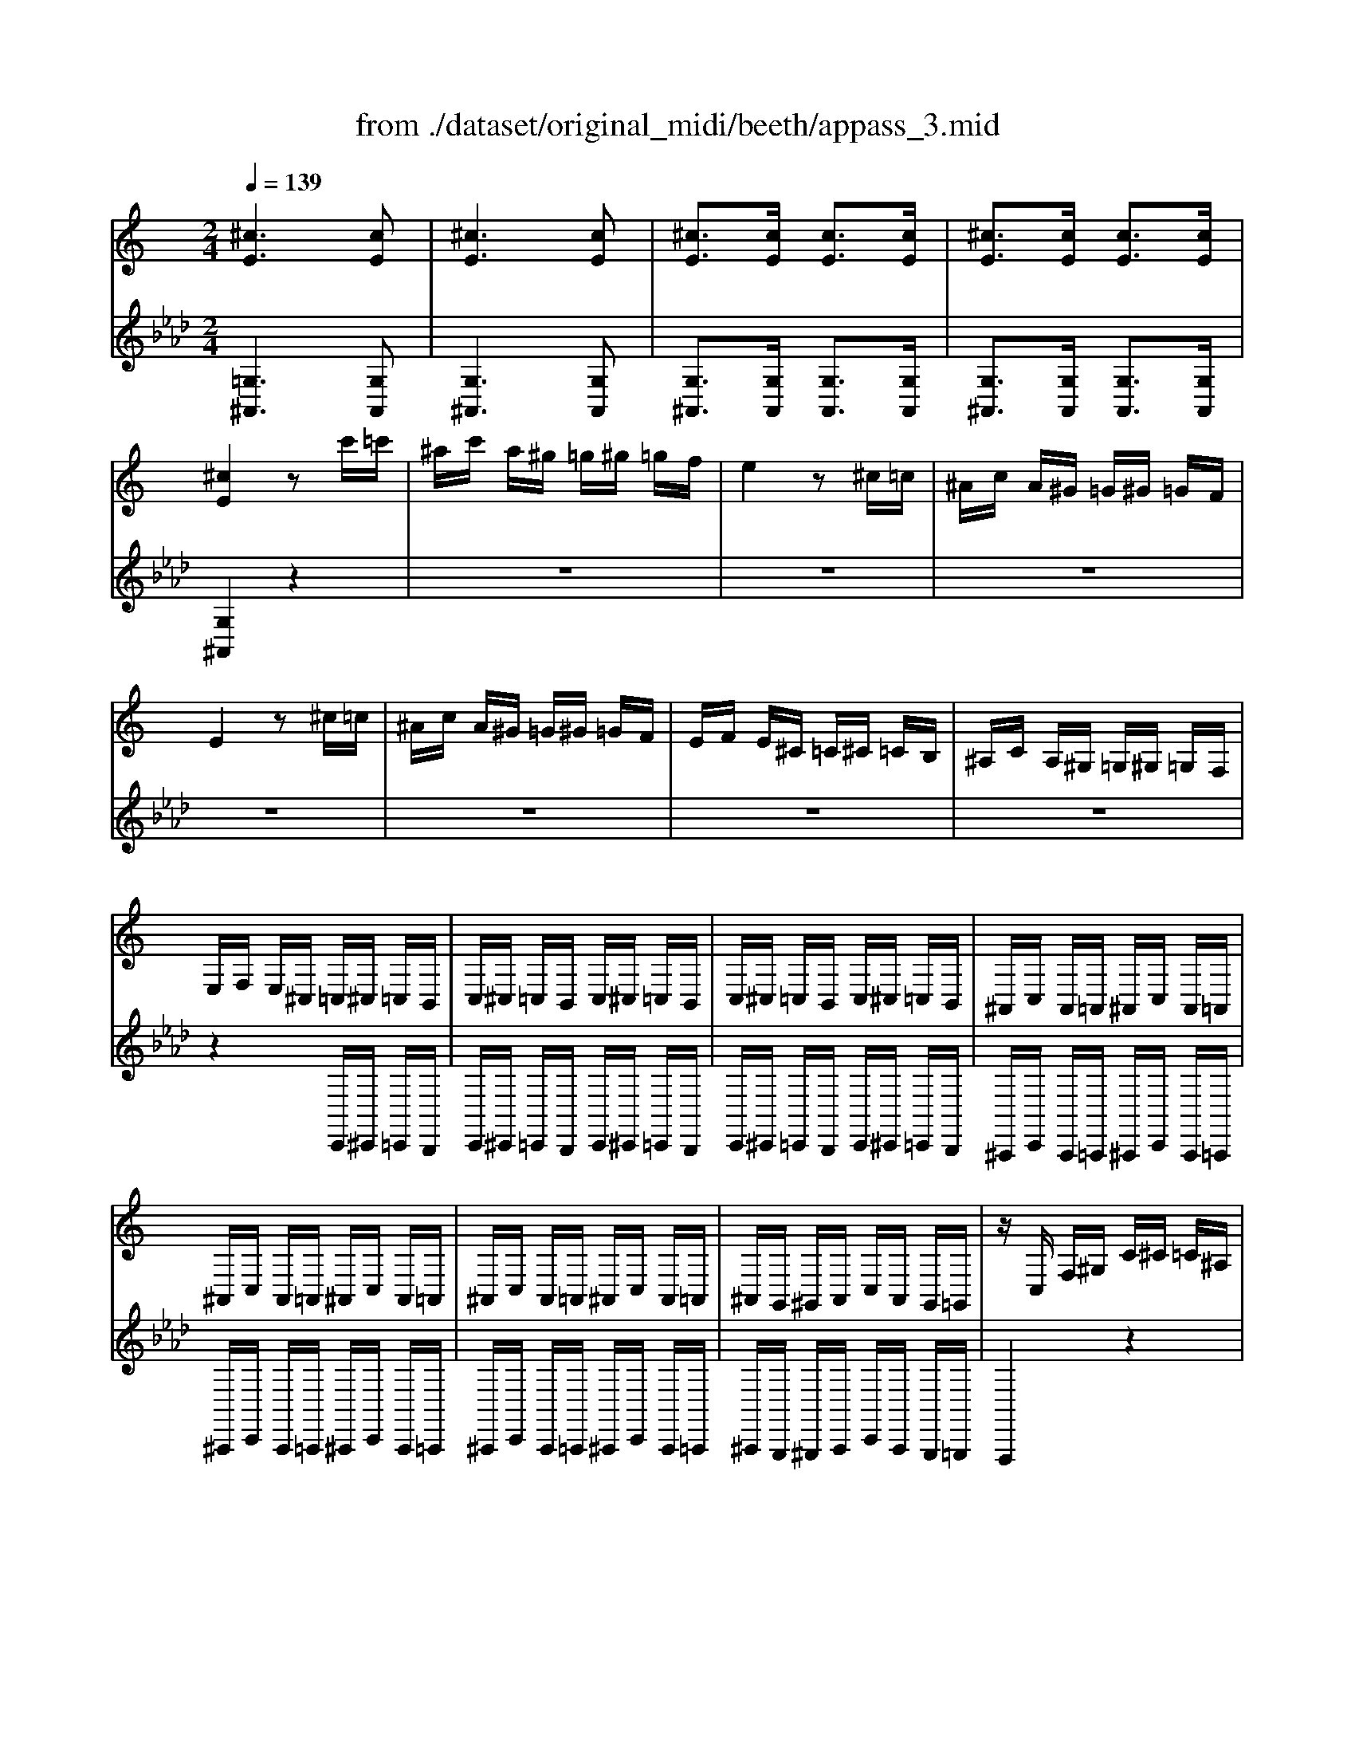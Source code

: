 X: 1
T: from ./dataset/original_midi/beeth/appass_3.mid
M: 2/4
L: 1/16
Q:1/4=139
K:Ab % 4 flats
V:1
%%clef treble
%%MIDI program 0
K:C % 0 sharps
[^cE]6 [cE]2| \
[^cE]6 [cE]2| \
[^cE]3[cE] [cE]3[cE]| \
[^cE]3[cE] [cE]3[cE]|
[^cE]4 z2 c'=c'| \
^ac' a^g =g^g =gf| \
e4 z2 ^c=c| \
^Ac A^G =G^G =GF|
E4 z2 ^c=c| \
^Ac A^G =G^G =GF| \
EF E^C =C^C =CB,| \
^A,C A,^G, =G,^G, =G,F,|
E,F, E,^C, =C,^C, =C,B,,| \
C,^C, =C,B,, C,^C, =C,B,,| \
C,^C, =C,B,, C,^C, =C,B,,| \
^A,,C, A,,=A,, ^A,,C, A,,=A,,|
^A,,C, A,,=A,, ^A,,C, A,,=A,,| \
^A,,C, A,,=A,, ^A,,C, A,,=A,,| \
^A,,G,, ^G,,A,, C,A,, G,,=G,,| \
zC, F,^G, C^C =C^A,|
^G,^A, G,=G, F,G, ^G,F,| \
zC, F,^G, C^C =C^A,| \
^G,^A, G,=G, F,G, ^G,F,| \
z^C, ^F,^A, C^D C=C|
^A,C A,^G, ^F,G, F,=F,| \
E,F, G,E, F,G, ^G,F,| \
G,^G, ^A,=G, E,F, G,E,| \
F,C, F,^G, C^C =C^A,|
^G,^A, G,=G, F,G, ^G,F,| \
zC, F,^G, C^C =C^A,| \
^G,^A, G,=G, F,G, ^G,F,| \
z^C, ^F,^A, C^D C=C|
^A,C A,^G, ^F,G, F,=F,| \
E,F, G,E, F,G, ^G,F,| \
G,^G, ^A,=G, E,F, G,E,| \
F,C F^G cC FG|
zC F^G cC FG| \
zB, D^G B-[B-B,] [B-D][BG]| \
B-[B-B,] [B-E][BG] c-[c-C] [c-E][cG]| \
zC EG cC EG|
zC EG cC EG| \
zC EG c-[c-C] [c-E][cG]| \
c-[c-C] [c-E][cG] c-[c-C] [c-F][c^G]| \
zF Ac fF Ac|
zF Ac fF Ac| \
zF Ac f-[f-F] [f-A][fc]| \
[AF]f [^AF]f [cF]f [^cF]f| \
zC F^G c-[c-C] [c-F][cG]|
c-[c-C] [c-G][c^A] c-[c-C] [c-E][cG]| \
[c^GFC]4 z3[gf]| \
[^gf]4 z3[gf]| \
[^gf]8|
[ge]2 z6| \
z6 z[^ag]| \
[^ag]4 z3[ag]| \
[^ag]8|
[^gf]2 z6| \
z6 z[^d'c']| \
[^d'c']4 z3[d'c']| \
[^d'-c'-]8|
[^d'c']2 [^c'^a]2 [=c'^g]2 [a=g]2| \
[^gf]4 z3[f'gf]| \
[g'^ag]4 z3[e'ge]| \
[f'^gf]c fg c'^c' =c'^a|
^g^a g=g fg ^gf| \
zc f^g c'^c' =c'^a| \
^g^a g=g fg ^gf| \
zf bd' f'g' f'^d'|
d'^d' =d'c' bc' d'b| \
zf bd' f'g' f'^d'| \
d'^d' =d'c' bc' d'b| \
zg c'^d' g'^g' =g'f'|
^d'f' d'=d' c'd' ^d'c'| \
zg c'^d' g'^g' =g'f'| \
^d'f' d'=d' c'd' ^d'c'| \
z^c' ^d'c' d'c' =c'^c'|
zb c'b zc' d'c'| \
z^c' ^d'c' d'c' =c'^c'| \
zb c'b zc' d'c'| \
z^c' ^d'c' d'c' =c'=d'|
zb c'b z^g ^ag| \
zg ^g=g z^f gf| \
zf gf z^d fd| \
z^d fd z=d ^d=d|
zc dc zB cB| \
z^G gG gG gG| \
z^G g=g f^d =dc| \
z^g g'g g'g g'g|
z^g g'=g' f'^d' =d'c'| \
z^G gG gG gG| \
z^g Gg zg' gg'| \
zg' gg' z^f' ff'|
zf' ff' z^d' [gd]d'| \
z^d' [ad]d' z=d' [ad]d'| \
zc' [^dc]c' zb [=dB]b| \
[c'g^dc]G cd g^g =gf|
^df d=d c^A ^G=G| \
F^D =DC B,2 [GDB,G,]3/2z/2| \
[GFB,G,]3/2z/2 [GFB,G,]3/2z/2 [GFB,G,]3/2z/2 [GFB,G,]3/2z/2| \
[G^DCG,]g c'd' g'^g' =g'f'|
^d'f' d'=d' c'^a ^g=g| \
f^d =dc B2 [gdBG]3/2z/2| \
[gfBG]3/2z/2 [gfBG]3/2z/2 [gfBG]3/2z/2 [gfBG]3/2z/2| \
[g^dcG]2 z4 [g'd'c'g]3/2z/2|
[g'f'bg]3/2z/2 [g'f'bg]3/2z/2 [g'f'bg]3/2z/2 [g'f'bg]3/2z/2| \
[g'^d'c'g]3/2z4z/2 [gdcG]3/2z/2| \
[gfBG]3/2z/2 [gfBG]3/2z/2 [gfBG]3/2z/2 [gfBG]3/2z/2| \
[g^dcG]3/2z4z/2 [c'gdc]3/2z/2|
[c'gec]3/2z/2 [c'gec]3/2z/2 [c'gec]3/2z/2 [c'gec]3/2z/2| \
[c'^gfc]3/2z4z/2 [cGFC]2| \
[c^AEC]2 [cAEC]2 [cAEC]2 [cAEC]2| \
[cA^DC]A, CD ^FA cd|
^fa c'^d' f'd' c'a| \
^f^d cA FD Cz| \
z8| \
z8|
z8| \
zA, C^D ^F^G F=F| \
^DF D^C =C^C D=C| \
zA, C^D ^F^G F=F|
^DF D^C =C^C D=C| \
zA, C^D ^F^G F=F| \
^D2 DF ^F^G F=F| \
^D2 DF ^F^G F=F|
^D2 [^fF]2 [=fF]2 [aA]2| \
[^aA]F A^c f^f =f^d| \
^c^d c=c ^Ac ^cA| \
zF ^A^c f^f =f^d|
^c^d c=c ^Ac ^cA| \
z^F B^d f^g f=f| \
^df d^c Bc dB| \
^Ac A=A ^Ac ^cA|
A^A =AG A^A c=A| \
^A2 A^c f^f =f^d| \
^c^d c=c [^a-A][ac] ^cA| \
a2 ^A^c [a-f][a^f] =f^d|
^c^d c=c [^a-A][ac] ^cA| \
[bB]^f b^d' f'^g' f'=f'| \
^d'f' d'^c' bc' b^a| \
ac' ^d'^c' =c'^c' =c'^a|
a^a =a^f =f^d ^c=c| \
^Az f4 fz| \
fz ^f4 fz| \
^fz =f4 fz|
fz cz ^cz ^dz| \
^cz [f'f]4 [f'f]z| \
[f'f]z [^f'f]4 [f'f]z| \
[^f'f]z [=f'f]4 [f'f]z|
[f'f]z [c'c]z [^c'c]z [^d'd]z| \
[^c'c]z =c4 cz| \
cz B4 Bz| \
Bz c4 cz|
cz Gz ^Gz ^Az| \
^Gz [c'c]4 [c'c]z| \
[c'c]z [bB]4 [bB]z| \
[bB]z [c'c]4 [c'c]z|
[c'c]z [gG]z [^gG]z [^aA]z| \
[^gG]C FG c^c =c^A| \
^G^A G=G FG ^GF| \
^F^C F^A c^d c=c|
^Ac A^G ^FG AF| \
A^D Ac df d^c| \
c^c =c^A =A^A c=A| \
^AF A^c f^f =f^d|
^c=c ^A^G ^F=F ^D^C| \
C^A, ^G,^F, =F,^D, ^C,=C,| \
^A,,C, ^C,A,, A,,2 [^G,F,D,B,,]2| \
[G,E,C,][CC,] z[CC,] z[CC,] z[CC,]|
z[CC,] z[CC,] z[CC,] z[CC,]| \
z[cC] z[cC] z[cC] z[cC]| \
z[cC] z[cC] z[cC] z[cC]| \
z[c'c] z[c'c] z[c'c] z[c'c]|
z[c'c] z[c'c] z[c'c] z[c'c]| \
z[c''c'] z[c''c'] z[c''c'] z[c''c']| \
z[c''c'] z[c''c'] z[c''c'] z[c''c']| \
z8|
z^C ^F^A cz3| \
z^c ^f^a c'2 z2| \
z8| \
z4 Ez3|
zE G^A ez3| \
ze g^a e'2 z2| \
z8| \
z6 ^CE|
G2 z6| \
z4 ^A,^C EG| \
^A2 z6| \
z4 ^CE G^A|
^c2 z6| \
z4 EG ^A^c| \
e2 z6| \
z8|
^C2 E2 G2 ^A2| \
^c2 e2 g2 ^a2| \
^c'2 e'2 g'2 ^a'2| \
g'2 e'2 ^c'2 ^a2|
g2 e2 ^c2 ^A2| \
G2 E2 ^C2 z2| \
z8| \
z8|
z8| \
z8| \
z8| \
z8|
z8| \
z8| \
z8| \
[EC^A,G,]6 z2|
[ec^AG]6 z2| \
[e'c'^ag]6 z2| \
z8| \
zC, F,^G, C^C =C^A,|
^G,^A, G,=G, F,G, ^G,F,| \
zC, F,^G, C^C =C^A,| \
^G,^A, G,=G, F,G, ^G,F,| \
z^C, ^F,^A, C^D C=C|
^A,C A,^G, ^F,G, F,=F,| \
E,F, G,E, F,G, ^G,F,| \
G,^G, ^A,=G, E,F, G,E,| \
F,4 z2 Ez|
Fz Gz ^Gz Fz| \
z6 [eE]z| \
[fF]z [gG]z [^gG]z [fF]z| \
z6 [fF]2|
[^fF]2 [^aA]2 [^c'c]z [c'c]z| \
[^c'c]4 [=c'-c-]4| \
[c'c]4 [eE]4| \
[fF]C F^G cC FG|
zC F^G cC FG| \
zB, D^G B-[B-B,] [B-D][BG]| \
B-[B-B,] [B-E][BG] c-[c-C] [c-E][cG]| \
zC EG cC EG|
zC EG cC EG| \
zC EG c-[c-C] [c-E][cG]| \
c-[c-C] [c-E][cG] c-[c-C] [c-F][c^G]| \
zF Ac fF Ac|
zF Ac fF Ac| \
zF Ac f-[f-F] [f-A][fc]| \
[AF]f [^AF]f [cF]f [^cF]f| \
zC F^G c-[c-C] [c-F][cG]|
c-[c-C] [c-G][c^A] c-[c-C] [c-E][cG]| \
[c^GFC]4 z3[gf]| \
[^gf]4 z3[gf]| \
[^gf]8|
[ge]2 z6| \
z6 z[^ag]| \
[^ag]4 z3[ag]| \
[^ag]8|
[^gf]2 z6| \
z6 z[^d'c']| \
[^d'c']4 z3[d'c']| \
[^d'-c'-]8|
[^d'c']2 [^c'^a]2 [=c'^g]2 [a=g]2| \
[^gf]4 z3[f'gf]| \
[g'^ag]4 z3[e'ge]| \
[f'^gf]c fg c'^c' =c'^a|
^g^a g=g fg ^gf| \
zc f^g c'^c' =c'^a| \
^g^a g=g fg ^gf| \
z^f c'^d' f'^g' f'=f'|
^d'f' d'^c' =c'^c' d'=c'| \
z^f c'^d' f'^g' f'=f'| \
^d'f' d'^c' =c'^a ^g^f| \
f^g ^c'f' g'^a' g'^f'|
f'^f' =f'^d' ^c'd' f'c'| \
z^g ^c'f' g'^a' g'^f'| \
f'^f' ^g'f' =f'^f' g'=f'| \
z^f' ^g'f' g'f' =f'^f'|
ze' f'e' zf' g'f'| \
z^f' ^g'f' g'f' =f'^f'| \
ze' f'e' zf' g'f'| \
z^f' ^g'f' g'f' =f'=g'|
ze' f'e' z^c' ^d'c'| \
zc' ^c'=c' zb c'b| \
z^a c'a z^g ag| \
z^g ^ag z=g ^g=g|
zf gf ze fe| \
z^C cC cC cC| \
z^C c=c ^A^G =GF| \
z^c c'c c'c c'c|
z^c c'=c' ^a^g =gf| \
z^C cC cC cC| \
z^c Cc zc' cc'| \
zc' cc' zb Bb|
z^a Aa z^g [cG]g| \
z^g [dG]g z=g [dG]g| \
zf [^GF]f ze [=GE]e| \
[f^GF]C FG c^c =c^A|
^G^A G=G F^D ^C=C| \
^A,^G, ^F,=F, E,2 [C^F,E,C,]3/2z/2| \
[C^A,E,C,]3/2z/2 [CA,E,C,]3/2z/2 [CA,E,C,]3/2z/2 [CA,E,C,]3/2z/2| \
[C^G,F,C,]c fg c'^c' =c'^a|
^g^a g=g f^d ^c=c| \
^A^G =GF E2 [cGEC]3/2z/2| \
[c^AEC]3/2z/2 [cAEC]3/2z/2 [cAEC]3/2z/2 [cAEC]3/2z/2| \
[c^GFC]2 z4 [c'gfc]3/2z/2|
[c'^aec]3/2z/2 [c'aec]3/2z/2 [c'aec]3/2z/2 [c'aec]3/2z/2| \
[c'^gfc]3/2z4z/2 [cGFC]3/2z/2| \
[c^AEC]3/2z/2 [cAEC]3/2z/2 [cAEC]3/2z/2 [cAEC]3/2z/2| \
[c^GFC]3/2z/2 [c'gfc]3/2z/2 [c'gfc]3/2z/2 [c'gfc]3/2z/2|
[c'^aec]3/2z/2 [c'aec]3/2z/2 [c'aec]3/2z/2 [c'aec]3/2z/2| \
[c'a^dc]A, CD ^FA cd| \
^fa c'^d' f'd' c'a| \
^f^d cA FD Cz|
z8| \
z8| \
z8| \
zA, C^D ^F^G F=F|
^DF D^C =C^C D=C| \
zA, C^D ^F^G F=F| \
^DF D^C =C^C D=C| \
zA, C^D ^F^G F=F|
^D2 DF ^F^G F=F| \
^D2 DF ^F^G F=F| \
^D2 [^fF]2 [=fF]2 [aA]2| \
[^aA]F A^c f^f =f^d|
^c^d c=c ^Ac ^cA| \
zF ^A^c f^f =f^d| \
^c^d c=c ^Ac ^cA| \
z^F B^d f^g f=f|
^df d^c Bc dB| \
^Ac A=A ^Ac ^cA| \
A^A =AG A^A c=A| \
^A2 A^c f^f =f^d|
^c^d c=c [^a-A][ac] ^cA| \
a2 ^A^c [a-f][a^f] =f^d| \
^c^d c=c [^a-A][ac] ^cA| \
[bB]^f b^d' f'^g' f'=f'|
^d'f' d'^c' bc' b^a| \
ac' ^d'^c' =c'^c' =c'^a| \
a^a =a^f =f^d ^c=c| \
^Az f4 fz|
fz ^f4 fz| \
^fz =f4 fz| \
fz cz ^cz ^dz| \
^cz [f'f]4 [f'f]z|
[f'f]z [^f'f]4 [f'f]z| \
[^f'f]z [=f'f]4 [f'f]z| \
[f'f]z [c'c]z [^c'c]z [^d'd]z| \
[^c'c]z =c4 cz|
cz B4 Bz| \
Bz c4 cz| \
cz Gz ^Gz ^Az| \
^Gz [c'c]4 [c'c]z|
[c'c]z [bB]4 [bB]z| \
[bB]z [c'c]4 [c'c]z| \
[c'c]z [gG]z [^gG]z [^aA]z| \
[^gG]C FG c^c =c^A|
^G^A G=G FG ^GF| \
^F^C F^A c^d c=c| \
^Ac A^G ^FG AF| \
A^D Ac df d^c|
c^c =c^A =A^A c=A| \
^AF A^c f^f =f^d| \
^c=c ^A^G ^F=F ^D^C| \
C^A, ^G,^F, =F,^D, ^C,=C,|
^A,,C, ^C,A,, A,,2 [^G,F,D,B,,]2| \
[G,E,C,][CC,] z[CC,] z[CC,] z[CC,]| \
z[CC,] z[CC,] z[CC,] z[CC,]| \
z[cC] z[cC] z[cC] z[cC]|
z[cC] z[cC] z[cC] z[cC]| \
z[c'c] z[c'c] z[c'c] z[c'c]| \
z[c'c] z[c'c] z[c'c] z[c'c]| \
z[c''c'] z[c''c'] z[c''c'] z[c''c']|
z[c''c'] z[c''c'] z[c''c'] z[c''c']| \
z8| \
z^C ^F^A cz3| \
z^c ^f^a c'2 z2|
z8| \
z4 Ez3| \
zE G^A ez3| \
ze g^a e'2 z2|
z8| \
z6 ^CE| \
G2 z6| \
z4 ^A,^C EG|
^A2 z6| \
z4 ^CE G^A| \
^c2 z6| \
z4 EG ^A^c|
e2 z6| \
z8| \
^C2 E2 G2 ^A2| \
^c2 e2 g2 ^a2|
^c'2 e'2 g'2 ^a'2| \
g'2 e'2 ^c'2 ^a2| \
g2 e2 ^c2 ^A2| \
G2 E2 ^C2 z2|
z8| \
z8| \
z8| \
z8|
z8| \
z8| \
z8| \
z8|
z8| \
[EC^A,G,]6 z2| \
[ec^AG]6 z2| \
[e'c'^ag]6 z2|
z8| \
zC, F,^G, C^C =C^A,| \
^G,^A, G,=G, F,G, ^G,F,| \
zC, F,^G, C^C =C^A,|
^G,^A, G,=G, F,G, ^G,F,| \
z^C, ^F,^A, C^D C=C| \
^A,C A,^G, ^F,G, F,=F,| \
E,F, G,E, F,G, ^G,F,|
G,^G, ^A,=G, E,F, G,E,| \
F,4 z2 Ez| \
Fz Gz ^Gz Fz| \
z6 [eE]z|
[fF]z [gG]z [^gG]z [fF]z| \
z6 [fF]2| \
[^fF]2 [^aA]2 [^c'c]z [c'c]z| \
[^c'c]4 [=c'-c-]4|
[c'c]4 [eE]4| \
[fF]C F^G cC FG| \
zC F^G cC FG| \
zB, D^G B-[B-B,] [B-D][BG]|
B-[B-B,] [B-E][BG] c-[c-C] [c-E][cG]| \
zC EG cC EG| \
zC EG cC EG| \
zC EG c-[c-C] [c-E][cG]|
c-[c-C] [c-E][cG] c-[c-C] [c-F][c^G]| \
zF Ac fF Ac| \
zF Ac fF Ac| \
zF Ac f-[f-F] [f-A][fc]|
[AF]f [^AF]f [cF]f [^cF]f| \
zC F^G c-[c-C] [c-F][cG]| \
c-[c-C] [c-G][c^A] c-[c-C] [c-E][cG]| \
[c^GFC]4 z3[gf]|
[^gf]4 z3[gf]| \
[^gf]8| \
[ge]2 z6| \
z6 z[^ag]|
[^ag]4 z3[ag]| \
[^ag]8| \
[^gf]2 z6| \
z6 z[^d'c']|
[^d'c']4 z3[d'c']| \
[^d'-c'-]8| \
[^d'c']2 [^c'^a]2 [=c'^g]2 [a=g]2| \
[^gf]4 z3[f'gf]|
[g'^ag]4 z3[e'ge]| \
[f'^gf]c fg c'^c' =c'^a| \
^g^a g=g fg ^gf| \
zc f^g c'^c' =c'^a|
^g^a g=g fg ^gf| \
z^f c'^d' f'^g' f'=f'| \
^d'f' d'^c' =c'^c' d'=c'| \
z^f c'^d' f'^g' f'=f'|
^d'f' d'^c' =c'^a ^g^f| \
f^g ^c'f' g'^a' g'^f'| \
f'^f' =f'^d' ^c'd' f'c'| \
z^g ^c'f' g'^a' g'^f'|
f'^f' ^g'f' =f'^f' g'=f'| \
z^f' ^g'f' g'f' =f'^f'| \
ze' f'e' zf' g'f'| \
z^f' ^g'f' g'f' =f'^f'|
ze' f'e' zf' g'f'| \
z^f' ^g'f' g'f' =f'=g'| \
ze' f'e' z^c' ^d'c'| \
zc' ^c'=c' zb c'b|
z^a c'a z^g ag| \
z^g ^ag z=g ^g=g| \
zf gf ze fe| \
z^C cC cC cC|
z^C c=c ^A^G =GF| \
z^c c'c c'c c'c| \
z^c c'=c' ^a^g =gf| \
z^C cC cC cC|
z^c Cc zc' cc'| \
zc' cc' zb Bb| \
z^a Aa z^g [cG]g| \
z^g [dG]g z=g [dG]g|
zf [^GF]f ze [=GE]e| \
[f^GF]C FG c^c =c^A| \
^G^A G=G F^D ^C=C| \
^A,^G, ^F,=F, E,2 [C^F,E,C,]3/2z/2|
[C^A,E,C,]3/2z/2 [CA,E,C,]3/2z/2 [CA,E,C,]3/2z/2 [CA,E,C,]3/2z/2| \
[C^G,F,C,]c fg c'^c' =c'^a| \
^g^a g=g f^d ^c=c| \
^A^G =GF E2 [cGEC]3/2z/2|
[c^AEC]3/2z/2 [cAEC]3/2z/2 [cAEC]3/2z/2 [cAEC]3/2z/2| \
[c^GFC]2 z4 [c'gfc]3/2z/2| \
[c'^aec]3/2z/2 [c'aec]3/2z/2 [c'aec]3/2z/2 [c'aec]3/2z/2| \
[c'^gfc]3/2z4z/2 [cGFC]3/2z/2|
[c^AEC]3/2z/2 [cAEC]3/2z/2 [cAEC]3/2z/2 [cAEC]3/2z/2| \
[c^GFC]=G ^G^A cd ef| \
gf e^c =c^A ^G=G| \
FG ^G^A cd ef|
gf e^c =c^A ^G=G| \
FG ^G^A cd ef| \
g^f gf gf gf| \
g^f gf gf gf|
gf e^c =c^A ^G=G| \
[FC^G,]8| \
[^GCG,]8| \
[G^A,G,]z [EA,G,]z [CA,G,]z [EA,G,]z|
[FC^G,]z [CG,]z [FCG,]z [GCG,]z| \
[G^A,G,]z [EA,G,]z [CA,G,]z [EA,G,]z| \
[FC^G,]z [CG,]z [FCG,]z [GCG,]z| \
[GCG,]z [^DCG,]z [=DB,G,]z [GB,G,]z|
C4 z2  (3CDE| \
[FC^G,]8| \
[^GCG,]8| \
[G^A,G,]z [EA,G,]z [CA,G,]z [EA,G,]z|
[FC^G,]z [CG,]z [FCG,]z [GCG,]z| \
[G^A,G,]z [EA,G,]z [CA,G,]z [EA,G,]z| \
[FC^G,]z [CG,]z [FCG,]z [GCG,]z| \
[GCG,]z [^DCG,]z [=DB,G,]z [GB,G,]z|
C4 z2  (3^DFG| \
[^G^DC]8| \
[c^DC]8| \
[^A^CA,]z [GCA,]z [^DCA,]z [GCA,]z|
[^G^DC]z [DC]z [GDC]z [cDC]z| \
[^A^CA,]z [GCA,]z [^DCA,]z [GCA,]z| \
[^G^DC]z [DC]z [GDC]z [cDC]z| \
[A^DC]z [FDC]z [ADC]z [cDC]z|
[^AF^C]z [FC]z [AFC]z [cFC]z| \
[cFC]z [^GFC]z [=GEC]z [cEC]z| \
F4 z2  (3^DFG| \
[^G^DC]8|
[c^DC]8| \
[^A^CA,]z [GCA,]z [^DCA,]z [GCA,]z| \
[^G^DC]z [DC]z [GDC]z [cDC]z| \
[^A^CA,]z [GCA,]z [^DCA,]z [GCA,]z|
[^G^DC]z [DC]z [GDC]z [cDC]z| \
[A^DC]z [FDC]z [ADC]z [cDC]z| \
[^AF^C]z [FC]z [AFC]z [cFC]z| \
[cFC]z [^GFC]z [=GEC]z [cEC]z|
FC F^G c^c =c^A| \
^G^A G=G FG ^GF| \
^GC FG c^c =c^A| \
^G^A G=G FG ^GF|
^F^C F^A c^d c=c| \
^Ac A^G ^FG F=F| \
EF G^G ^AG =GF| \
EF G^G ^Ac de|
fc f^g c'^c' =c'^a| \
^g^a g=g fg ^gf| \
^gc fg c'^c' =c'^a| \
^g^a g=g fg ^gf|
^f^c f^a c'^d' c'=c'| \
^ac' a^g ^fg f=f| \
ef g^g ^ag =gf| \
ef g^g ^ac' d'e'|
f'^g c'f' g'4-| \
^g'c' f'g' c''g' =g'e'| \
f'^g c'f' g'4-| \
^g'c' f'g' c''g' =g'e'|
f'^g c'f' g'4-| \
^g'c' f'g' c''g' =g'e'| \
f'^g c'f' g'4-| \
^g'c' f'g' c''g' =g'e'|
f'c' f'^g' c''g' =g'e'| \
f'c' f'^g' c''g' =g'e'| \
f'c' f'^g' c''g' =g'e'| \
c''^g' =g'e' c''^g' =g'e'|
c''^g' f'c' g'f' c'g| \
f'c' ^gf c'g fc| \
^gf cG fc GF| \
c^G FC GF CG,|
FC ^G,F, CG, F,C,| \
^G,F, C,G,, F,C, G,,C,| \
[F,C,^G,,F,,]2 z6| \
[fc^GF]2 z6|
[FC^G,F,]2 
V:2
%%clef treble
%%MIDI program 0
[=G,^A,,]6 [G,A,,]2| \
[G,^A,,]6 [G,A,,]2| \
[G,^A,,]3[G,A,,] [G,A,,]3[G,A,,]| \
[G,^A,,]3[G,A,,] [G,A,,]3[G,A,,]|
[G,^A,,]4 z4| \
z8| \
z8| \
z8|
z8| \
z8| \
z8| \
z8|
z4 C,,^C,, =C,,B,,,| \
C,,^C,, =C,,B,,, C,,^C,, =C,,B,,,| \
C,,^C,, =C,,B,,, C,,^C,, =C,,B,,,| \
^A,,,C,, A,,,=A,,, ^A,,,C,, A,,,=A,,,|
^A,,,C,, A,,,=A,,, ^A,,,C,, A,,,=A,,,| \
^A,,,C,, A,,,=A,,, ^A,,,C,, A,,,=A,,,| \
^A,,,G,,, ^G,,,A,,, C,,A,,, G,,,=G,,,| \
F,,,4 z4|
z6 zF,,| \
F,,,4 z4| \
z6 zF,,| \
^A,,,4 z4|
z6 z^C,,| \
C,,2 z2 ^C,,2 z2| \
^A,,,2 z2 C,,2 z2| \
[F,,F,,,]4 z3[c^G]|
[c^G]4 [GF]2 z2| \
[F,,F,,,]4 z3[c^G]| \
[c^G]4 [GF]2 z2| \
[^A,,A,,,]4 z3[^cA]|
[^c^A]8| \
[c^A]2 [C,C,,]2 z2 [^C,C,,]2| \
z2 [^A,,A,,,]2 z2 [C,C,,]2| \
[F,,F,,,]4 z3[^G,F,]|
[^G,F,]4 z3[G,F,]| \
[^G,F,C,]8| \
[G,E,C,]2 z6| \
[C,C,,]4 z3[^A,G,]|
[^A,G,]4 z3[A,G,]| \
[^A,G,F,]8| \
[^G,F,]2 z6| \
[F,F,,]4 z3[^DC]|
[^DC]4 z3[DC]| \
[^D-C-^A,-]8| \
[^DC^A,]2 [^CA,]2 [=C^G,]2 [A,=G,]2| \
[^G,F,C,]4 z3[G,F,]|
[^A,G,C,]4 z3[G,E,]| \
F,C ^G,F, C,G, F,C,| \
^G,,F, C,G,, F,,C, G,,F,,| \
C,,F,, ^G,,C, B,,C, B,,C,|
B,,C, G,,C, E,,C, G,,C,| \
C,,E,, G,,C, E,,G,, C,E,| \
G,,C, E,G, C,E, G,C| \
F,^G, CF EF EF|
EF CF ^G,F CF| \
F,A, CF A,C FA| \
CF Ac FA cf| \
Af ef Af Af|
Af ^Af cf ^cf| \
CF ^Gc Bc Bc| \
CE Gc CG ^Ac| \
F,[^GF] [cC][GF] [cC][GF] [cC][GF]|
[cC][^GF] [cC][GF] [cC][GF] [cC][GF]| \
F,[^GF] [cC][GF] [cC][GF] [cC][GF]| \
[cC][^GF] [cC][GF] [cC][GF] [cC][GF]| \
G,,[G,F,] [B,D,][G,F,] [B,D,][G,F,] [B,D,][G,F,]|
[B,D,][^G,F,] [B,D,][G,F,] [B,D,][=G,F,] [B,D,][G,F,]| \
G,,[G,F,] [B,D,][G,F,] [B,D,][G,F,] [B,D,][G,F,]| \
[B,D,][^G,F,] [B,D,][G,F,] [B,D,][=G,F,] [B,D,][G,F,]| \
C,[^DC] [GG,][DC] [GG,][DC] [GG,][DC]|
[GG,][^DC] [GG,][DC] [GG,][DC] [GG,][DC]| \
C,2 G^D cG cG| \
^dc dc gd gd| \
[^gf]6 [=g^d]2|
[fd]4 [g^d]4| \
[^gf]6 [=g^d]2| \
[fd]4 [g^d]4| \
[^gf]6 [=g^d]2|
[fd]4 [^dc]4| \
[dB]4 [cA]4| \
[c^G]4 [c=G]4| \
^F4- [^GF]4|
[G-^DG,-]4 [G=DG,]4| \
[^C^G,F,]6 [=C=G,^D,]2| \
[B,F,D,]4 [CG,^D,]4| \
[^C^G,F,]6 [=C=G,^D,]2|
[B,F,D,]4 [CG,^D,]4| \
[^C^G,F,]6 [=C=G,^D,]2| \
[B,F,D,]4 [^G,^D,C,]4| \
[G,D,B,,]4 [^F,^D,C,A,,]4|
[F,D,B,,]4 [^D,C,]4| \
[^D,A,,-^F,,-]4 [=D,A,,F,,]4| \
[C,G,,-]4 [B,,G,,]4| \
[C,G,,^D,,C,,]2 z3G, CD|
G^G =GF ^D=D C^A,| \
^G,=G, F,^D, =D,^D, F,D,| \
D,C, B,,^G,, =G,,F,, ^D,,=D,,| \
[C,G,,^D,,C,,]2 z3G cd|
g^g =gf ^d=d c^A| \
^G=G F^D =D^D FD| \
DC B,^G, =G,F, ^D,=D,| \
C,D, ^D,F, G,A, B,C|
DC B,^G, =G,F, ^D,=D,| \
C,D, ^D,F, G,A, B,C| \
DC B,^G, =G,F, ^D,=D,| \
C,D, ^D,F, G,A, B,C|
^A,^G, =G,F, E,D, C,A,,| \
^G,,^A,, C,D, E,F, =G,^G,| \
G,F, E,D, C,^A,, ^G,,=G,,| \
[^F,,F,,,]z6z|
z8| \
z6 zA,| \
^F,^D, C,A,, F,,D,, C,,A,,,| \
^F,,,A,,, C,,^D,, F,,,A,,, C,,D,,|
^F,,,A,,, C,,^D,, F,,,A,,, C,,D,,| \
F,,,4 z4| \
z6 zF,,| \
F,,,4 z4|
z6 zF,,| \
F,,,4 z2 A,^A,| \
C^C =C^A, =A,2 A,^A,| \
C^C =C^A, =A,2 A,^A,|
C^C =C^A, =A,^F, =F,^D,| \
^C,-[F,C,-] [^A,C,-][F,C,-] [A,C,-][F,C,-] [A,C,-][F,C,-]| \
[^A,^C,-][F,C,-] [A,C,-][F,C,-] [A,C,-][F,C,-] [A,C,-][F,C,]| \
^C,-[F,C,-] [^A,C,-][F,C,-] [A,C,-][F,C,-] [A,C,-][F,C,-]|
[^A,^C,-][F,C,-] [A,C,-][F,C,-] [A,C,-][F,C,-] [A,C,-][F,C,]| \
^D,-[^F,D,-] [B,D,-][F,D,-] [B,D,-][F,D,-] [B,D,-][F,D,-]| \
[B,^D,-][^F,D,-] [B,D,-][F,D,-] [B,D,-][F,D,-] [B,D,-][F,D,]| \
F,-[^A,F,-] [^CF,-][A,F,-] [CF,-][A,F,-] [CF,-][A,F,]|
^D,-[F,D,-] [CD,-][F,D,-] [CD,-][F,D,-] [CD,-][F,D,]| \
^C,F z2 ^A,-[CA,-] [FA,-][CA,]| \
A,-[^CA,-] [FA,-][CA,] ^A,-[CA,-] [FA,-][CA,]| \
^C,F z2 ^A,-[CA,-] [FA,-][CA,]|
A,-[^CA,-] [FA,-][CA,] ^A,-[CA,-] [FA,-][CA,]| \
^D,[B^F] D[BF] D[BF] D[BF]| \
^D[B^F] D[BF] D[BF] D[BF]| \
F[^dcA] F[dcA] F[dcA] F[dcA]|
FA FA F,F F,F| \
^A,,2 [^CA,]F [CA,]F [CA,]F| \
[^C^A,]F [CA,]E [CA,]E [CA,]E| \
[CA,]E [CA,]F [CA,]F [CA,]F|
[CA,]F [CA,]F [CA,]F [CA,]F| \
[^C^A,]F [CA,]F [CA,]F [CA,]F| \
[^C^A,]F [CA,]E [CA,]E [CA,]E| \
[CA,]E [CA,]F [CA,]F [CA,]F|
[CA,]F [CA,]F [CA,]F [CA,]F| \
[^C^A,]F [G,E,]=C [G,E,]C [G,E,]C| \
[^G,F,]C [G,F,]D [G,F,]D [G,F,]D| \
[G,E,]D [G,E,]C [G,E,]C [G,E,]C|
[G,E,]C [G,E,]C [G,E,]C [G,E,]C| \
[^G,F,]C [G,F,]C [G,F,]C [G,F,]C| \
[^G,F,]C [G,F,]D [G,F,]D [G,F,]D| \
[G,E,]D [G,E,]C [G,E,]C [G,E,]C|
[G,E,]C [G,E,]C [G,E,]C [G,E,]C| \
[F,C,^G,,F,,]4 zC, F,G,| \
C^C =C^A, ^G,A, CG,| \
^A,C A,^G, ^F,^C, F,A,|
^C^D C=C ^A,C ^CA,| \
C^C =C^A, =A,^D, A,C| \
^DF D^C =C^C D=C| \
^CF, ^A,C F^F =F^D|
^C=C ^A,^G, ^F,=F, ^D,^C,| \
C,^A,, ^G,,^F,, =F,,^D,, ^C,,=C,,| \
^A,,,C,, ^C,,=C,, A,,,2 B,,,2| \
C,,z E,,z C,,z F,,z|
C,,z G,,z C,,z ^G,,z| \
C,,z ^A,,z C,,z ^G,,z| \
C,,z G,,z C,,z F,,z| \
C,,z E,,z C,,z F,,z|
C,,z G,,z C,,z ^G,,z| \
C,,z A,,z C,,z ^A,,z| \
C,,z B,,z C,,z C,z| \
[^A,,-^F,,-^C,,-A,,,-][C,A,,F,,C,,A,,,] F,A, CA,, C,F,|
^A,z4A, ^C^F| \
^Az6z| \
z8| \
[C,-^A,,-G,,-C,,-][E,C,A,,G,,C,,] G,A, zC, G,A,|
Cz4C G^A| \
cz6z| \
z8| \
 (3^C,,2C,2E,2 G,^A, z2|
z8| \
E,,3/2E,-[G,-E,]/2G, z4| \
z8| \
G,,3/2G,-[^A,-G,]/2A, z4|
z8| \
^A,,3/2A,-[^C-A,]/2C z4| \
z8| \
^C,2 E,2 G,2 ^A,2|
z8| \
z8| \
z8| \
z8|
z8| \
z6 ^A,2| \
G,2 E,2 ^C,2 ^A,,2| \
G,,8|
E,,8| \
^C,,8| \
^A,,,8| \
G,,,8-|
G,,,8| \
[E,C,^A,,G,,C,,-]6 C,,2-| \
C,,8-| \
C,,8-|
C,,8-| \
C,,8-| \
[E,C,^A,,G,,C,,-]6 C,,C,,| \
[F,,F,,,]4 z4|
z8| \
[F,,F,,,]4 z3[c^G]| \
[c^G]4 [GF]2 z2| \
[^A,,A,,,]4 z3[^cA]|
[^c^A]8| \
[c^A]2 [C,C,,]2 z2 [^C,C,,]2| \
z2 [^A,,A,,,]2 z2 [C,C,,]2| \
[F,,F,,,]C, F,^G, C^C =C^A,|
^G,^A, G,=G, F,G, ^G,F,| \
^G,C, F,G, C^C =C^A,| \
^G,^A, G,=G, F,G, ^G,F,| \
^A,^C, ^F,A, C^D C=C|
^A,C A,^G, ^F,G, F,=F,| \
E,F, G,^G, ^A,G, =G,F,| \
E,F, E,^C, =C,^A,, ^G,,=G,,| \
F,,4 z3[^G,F,]|
[^G,F,]4 z3[G,F,]| \
[^G,F,C,]8| \
[G,E,C,]2 z6| \
[C,C,,]4 z3[^A,G,]|
[^A,G,]4 z3[A,G,]| \
[^A,G,F,]8| \
[^G,F,]2 z6| \
[F,F,,]4 z3[^DC]|
[^DC]4 z3[DC]| \
[^D-C-^A,-]8| \
[^DC^A,]2 [^CA,]2 [=C^G,]2 [A,=G,]2| \
[^G,F,C,]4 z3[G,F,]|
[^A,G,C,]4 z3[G,E,]| \
F,C ^G,F, C,G, F,C,| \
^G,,F, C,G,, F,,C, G,,F,,| \
C,,F,, ^G,,C, B,,C, B,,C,|
B,,C, G,,C, E,,C, G,,C,| \
C,,E,, G,,C, E,,G,, C,E,| \
G,,C, E,G, C,E, G,C| \
F,^G, CF EF EF|
EF CF ^G,F CF| \
F,A, CF A,C FA| \
CF Ac FA cf| \
Af ef Af Af|
Af ^Af cf ^cf| \
CF ^Gc Bc Bc| \
CE Gc CG ^Ac| \
F,[^GF] [cC][GF] [cC][GF] [cC][GF]|
[cC][^GF] [cC][GF] [cC][GF] [cC][GF]| \
F,[^GF] [cC][GF] [cC][GF] [cC][GF]| \
[cC][^GF] [cC][GF] [cC][GF] [cC][GF]| \
^G,,[G,^F,] [C^D,][G,F,] [CD,][G,F,] [CD,][G,F,]|
[C^D,][^G,^F,] [CD,][G,F,] [CD,][G,F,] [CD,][G,F,]| \
^G,,[G,^F,] [C^D,][G,F,] [CD,][G,F,] [CD,][G,F,]| \
[C^D,][^G,^F,] [CD,][G,F,] [CD,][G,F,] [CD,][G,F,]| \
^C,[FC] [^GG,][FC] [GG,][FC] [GG,][FC]|
[^GG,][F^C] [GG,][FC] [GG,][FC] [GG,][FC]| \
^C,[FC] [^GG,][FC] G2 c2| \
f2 ^g2 ^c'2 c'2| \
[^c'^a]6 [=c'^g]2|
[^ag]4 [c'^g]4| \
[^c'^a]6 [=c'^g]2| \
[^ag]4 [c'^g]4| \
[^c'^a]6 [=c'^g]2|
[^ag]4 [^gf]4| \
[ge]4 [fd]4| \
[f^c]4 [f=c]4| \
B4- [dB]4|
[c-^GC-]4 [c=GC]4| \
[^F,^C,^A,,]6 [=F,=C,^G,,]2| \
[E,^A,,G,,]4 [F,C,^G,,]4| \
[^F,^C,^A,,]6 [=F,=C,^G,,]2|
[E,^A,,G,,]4 [F,C,^G,,]4| \
[^F,^C,^A,,]6 [=F,=C,^G,,]2| \
[E,^A,,G,,]4 [^C,^G,,F,,]4| \
[C,G,,E,,]4 [B,,^G,,F,,D,,]4|
[^A,,G,,E,,]4 [^G,,F,,]4| \
[^G,,B,,,-]4 [^F,,B,,,]4| \
[F,,C,,-]4 [E,,C,,]4| \
[F,,C,,^G,,,F,,,]2 z3C, F,G,|
C^C =C^A, ^G,=G, F,^D,| \
^C,=C, ^A,,^G,, =G,,^G,, A,,G,,| \
G,,F,, E,,D,, C,,^A,,, ^G,,,=G,,,| \
[F,,C,,^G,,,F,,,]2 z3C FG|
c^c =c^A ^G=G F^D| \
^C=C ^A,^G, =G,^G, A,G,| \
G,F, E,D, C,^A,, ^G,,=G,,| \
F,,G,, ^G,,^A,, C,D, E,F,|
G,F, E,D, C,^A,, ^G,,=G,,| \
F,,G,, ^G,,^A,, C,D, E,F,| \
G,F, E,D, C,^A,, ^G,,=G,,| \
F,,E,, D,,C,, ^A,,,^G,,, =G,,,F,,,|
G,,,^G,,, ^A,,,C,, D,,E,, F,,=G,,| \
[^F,,F,,,]z6z| \
z8| \
z6 zA,|
^F,^D, C,A,, F,,D,, C,,A,,,| \
^F,,,^D,, C,,A,,, F,,,D,, C,,A,,,| \
^F,,,^D,, C,,A,,, F,,,D,, C,,A,,,| \
F,,,4 z4|
z6 zF,,| \
F,,,4 z4| \
z6 zF,,| \
F,,,4 z2 A,^A,|
C^C =C^A, =A,2 A,^A,| \
C^C =C^A, =A,2 A,^A,| \
C^C =C^A, =A,^F, =F,^D,| \
^C,-[F,C,-] [^A,C,-][F,C,-] [A,C,-][F,C,-] [A,C,-][F,C,-]|
[^A,^C,-][F,C,-] [A,C,-][F,C,-] [A,C,-][F,C,-] [A,C,-][F,C,]| \
^C,-[F,C,-] [^A,C,-][F,C,-] [A,C,-][F,C,-] [A,C,-][F,C,-]| \
[^A,^C,-][F,C,-] [A,C,-][F,C,-] [A,C,-][F,C,-] [A,C,-][F,C,]| \
^D,-[^F,D,-] [B,D,-][F,D,-] [B,D,-][F,D,-] [B,D,-][F,D,-]|
[B,^D,-][^F,D,-] [B,D,-][F,D,-] [B,D,-][F,D,-] [B,D,-][F,D,]| \
F,-[^A,F,-] [^CF,-][A,F,-] [CF,-][A,F,-] [CF,-][A,F,]| \
^D,-[F,D,-] [CD,-][F,D,-] [CD,-][F,D,-] [CD,-][F,D,]| \
^C,F z2 ^A,-[CA,-] [FA,-][CA,]|
A,-[^CA,-] [FA,-][CA,] ^A,-[CA,-] [FA,-][CA,]| \
^C,F z2 ^A,-[CA,-] [FA,-][CA,]| \
A,-[^CA,-] [FA,-][CA,] ^A,-[CA,-] [FA,-][CA,]| \
^D,[B^F] D[BF] D[BF] D[BF]|
^D[B^F] D[BF] D[BF] D[BF]| \
F[^dcA] F[dcA] F[dcA] F[dcA]| \
FA FA F,F F,F| \
^A,,2 [^CA,]F [CA,]F [CA,]F|
[^C^A,]F [CA,]E [CA,]E [CA,]E| \
[CA,]E [CA,]F [CA,]F [CA,]F| \
[CA,]F [CA,]F [CA,]F [CA,]F| \
[^C^A,]F [CA,]F [CA,]F [CA,]F|
[^C^A,]F [CA,]E [CA,]E [CA,]E| \
[CA,]E [CA,]F [CA,]F [CA,]F| \
[CA,]F [CA,]F [CA,]F [CA,]F| \
[^C^A,]F [G,E,]=C [G,E,]C [G,E,]C|
[^G,F,]C [G,F,]D [G,F,]D [G,F,]D| \
[G,E,]D [G,E,]C [G,E,]C [G,E,]C| \
[G,E,]C [G,E,]C [G,E,]C [G,E,]C| \
[^G,F,]C [G,F,]C [G,F,]C [G,F,]C|
[^G,F,]C [G,F,]D [G,F,]D [G,F,]D| \
[G,E,]D [G,E,]C [G,E,]C [G,E,]C| \
[G,E,]C [G,E,]C [G,E,]C [G,E,]C| \
[F,C,^G,,F,,]4 zC, F,G,|
C^C =C^A, ^G,A, CG,| \
^A,C A,^G, ^F,^C, F,A,| \
^C^D C=C ^A,C ^CA,| \
C^C =C^A, =A,^D, A,C|
^DF D^C =C^C D=C| \
^CF, ^A,C F^F =F^D| \
^C=C ^A,^G, ^F,=F, ^D,^C,| \
C,^A,, ^G,,^F,, =F,,^D,, ^C,,=C,,|
^A,,,C,, ^C,,=C,, A,,,2 B,,,2| \
C,,z E,,z C,,z F,,z| \
C,,z G,,z C,,z ^G,,z| \
C,,z ^A,,z C,,z ^G,,z|
C,,z G,,z C,,z F,,z| \
C,,z E,,z C,,z F,,z| \
C,,z G,,z C,,z ^G,,z| \
C,,z A,,z C,,z ^A,,z|
C,,z B,,z C,,z C,z| \
[^A,,-^F,,-^C,,-A,,,-][C,A,,F,,C,,A,,,] F,A, CA,, C,F,| \
^A,z4A, ^C^F| \
^Az6z|
z8| \
[C,-^A,,-G,,-C,,-][E,C,A,,G,,C,,] G,A, zC, G,A,| \
Cz4C G^A| \
cz6z|
z8| \
 (3^C,,2C,2E,2 G,^A, z2| \
z8| \
E,,3/2E,-[G,-E,]/2G, z4|
z8| \
G,,3/2G,-[^A,-G,]/2A, z4| \
z8| \
^A,,3/2A,-[^C-A,]/2C z4|
z8| \
^C,2 E,2 G,2 ^A,2| \
z8| \
z8|
z8| \
z8| \
z8| \
z6 ^A,2|
G,2 E,2 ^C,2 ^A,,2| \
G,,8| \
E,,8| \
^C,,8|
^A,,,8| \
G,,,8-| \
G,,,8| \
[E,C,^A,,G,,C,,-]6 C,,2-|
C,,8-| \
C,,8-| \
C,,8-| \
C,,8-|
[E,C,^A,,G,,C,,-]6 C,,C,,| \
[F,,F,,,]4 z4| \
z8| \
[F,,F,,,]4 z3[c^G]|
[c^G]4 [GF]2 z2| \
[^A,,A,,,]4 z3[^cA]| \
[^c^A]8| \
[c^A]2 [C,C,,]2 z2 [^C,C,,]2|
z2 [^A,,A,,,]2 z2 [C,C,,]2| \
[F,,F,,,]C, F,^G, C^C =C^A,| \
^G,^A, G,=G, F,G, ^G,F,| \
^G,C, F,G, C^C =C^A,|
^G,^A, G,=G, F,G, ^G,F,| \
^A,^C, ^F,A, C^D C=C| \
^A,C A,^G, ^F,G, F,=F,| \
E,F, G,^G, ^A,G, =G,F,|
E,F, E,^C, =C,^A,, ^G,,=G,,| \
F,,4 z3[^G,F,]| \
[^G,F,]4 z3[G,F,]| \
[^G,F,C,]8|
[G,E,C,]2 z6| \
[C,C,,]4 z3[^A,G,]| \
[^A,G,]4 z3[A,G,]| \
[^A,G,F,]8|
[^G,F,]2 z6| \
[F,F,,]4 z3[^DC]| \
[^DC]4 z3[DC]| \
[^D-C-^A,-]8|
[^DC^A,]2 [^CA,]2 [=C^G,]2 [A,=G,]2| \
[^G,F,C,]4 z3[G,F,]| \
[^A,G,C,]4 z3[G,E,]| \
F,C ^G,F, C,G, F,C,|
^G,,F, C,G,, F,,C, G,,F,,| \
C,,F,, ^G,,C, B,,C, B,,C,| \
B,,C, G,,C, E,,C, G,,C,| \
C,,E,, G,,C, E,,G,, C,E,|
G,,C, E,G, C,E, G,C| \
F,^G, CF EF EF| \
EF CF ^G,F CF| \
F,A, CF A,C FA|
CF Ac FA cf| \
Af ef Af Af| \
Af ^Af cf ^cf| \
CF ^Gc Bc Bc|
CE Gc CG ^Ac| \
F,[^GF] [cC][GF] [cC][GF] [cC][GF]| \
[cC][^GF] [cC][GF] [cC][GF] [cC][GF]| \
F,[^GF] [cC][GF] [cC][GF] [cC][GF]|
[cC][^GF] [cC][GF] [cC][GF] [cC][GF]| \
^G,,[G,^F,] [C^D,][G,F,] [CD,][G,F,] [CD,][G,F,]| \
[C^D,][^G,^F,] [CD,][G,F,] [CD,][G,F,] [CD,][G,F,]| \
^G,,[G,^F,] [C^D,][G,F,] [CD,][G,F,] [CD,][G,F,]|
[C^D,][^G,^F,] [CD,][G,F,] [CD,][G,F,] [CD,][G,F,]| \
^C,[FC] [^GG,][FC] [GG,][FC] [GG,][FC]| \
[^GG,][F^C] [GG,][FC] [GG,][FC] [GG,][FC]| \
^C,[FC] [^GG,][FC] G2 c2|
f2 ^g2 ^c'2 c'2| \
[^c'^a]6 [=c'^g]2| \
[^ag]4 [c'^g]4| \
[^c'^a]6 [=c'^g]2|
[^ag]4 [c'^g]4| \
[^c'^a]6 [=c'^g]2| \
[^ag]4 [^gf]4| \
[ge]4 [fd]4|
[f^c]4 [f=c]4| \
B4- [dB]4| \
[c-^GC-]4 [c=GC]4| \
[^F,^C,^A,,]6 [=F,=C,^G,,]2|
[E,^A,,G,,]4 [F,C,^G,,]4| \
[^F,^C,^A,,]6 [=F,=C,^G,,]2| \
[E,^A,,G,,]4 [F,C,^G,,]4| \
[^F,^C,^A,,]6 [=F,=C,^G,,]2|
[E,^A,,G,,]4 [^C,^G,,F,,]4| \
[C,G,,E,,]4 [B,,^G,,F,,D,,]4| \
[^A,,G,,E,,]4 [^G,,F,,]4| \
[^G,,B,,,-]4 [^F,,B,,,]4|
[F,,C,,-]4 [E,,C,,]4| \
[F,,C,,^G,,,F,,,]2 z3C, F,G,| \
C^C =C^A, ^G,=G, F,^D,| \
^C,=C, ^A,,^G,, =G,,^G,, A,,G,,|
G,,F,, E,,D,, C,,^A,,, ^G,,,=G,,,| \
[F,,C,,^G,,,F,,,]2 z3C FG| \
c^c =c^A ^G=G F^D| \
^C=C ^A,^G, =G,^G, A,G,|
G,F, E,D, C,^A,, ^G,,=G,,| \
F,,G,, ^G,,^A,, C,D, E,F,| \
G,F, E,D, C,^A,, ^G,,=G,,| \
F,,G,, ^G,,^A,, C,D, E,F,|
G,F, E,D, C,^A,, ^G,,=G,,| \
F,,4 z2 [C,^G,,F,,C,,]3/2z/2| \
[C,^A,,G,,E,,C,,]3/2z/2 [C,A,,G,,E,,C,,]3/2z/2 [C,A,,G,,E,,C,,]3/2z/2 [C,A,,G,,E,,C,,]3/2z/2| \
[C,^G,,F,,C,,]4 z2 [CG,F,C,]3/2z/2|
[C^A,G,E,C,]3/2z/2 [CA,G,E,C,]3/2z/2 [CA,G,E,C,]3/2z/2 [CA,G,E,C,]3/2z/2| \
[C^G,F,C,]4 z2 [C,G,,F,,C,,]3/2z/2| \
[C,^A,,G,,E,,C,,]3/2z/2 [C,A,,G,,E,,C,,]3/2z/2 [C,A,,G,,E,,C,,]3/2z/2 [C,A,,G,,E,,C,,]3/2z/2| \
[C,^A,,G,,E,,C,,]3/2z/2 [C,A,,G,,E,,C,,]3/2z/2 [C,A,,G,,E,,C,,]3/2z/2 [C,A,,G,,E,,C,,]3/2z/2|
[C,^A,,G,,E,,C,,]3/2z/2 [C,A,,G,,E,,C,,]3/2z/2 [C,A,,G,,E,,C,,]3/2z/2 [C,A,,G,,E,,C,,]3/2z/2| \
[F,,C,,^G,,,F,,,]8| \
[F,,C,,^G,,,F,,,]8| \
[C,C,,]z C,,z C,,z C,,z|
[F,,F,,,]z F,,z F,,z F,,z| \
[C,C,,]z C,,z C,,z C,,z| \
[F,,F,,,]z F,,z F,,z F,,z| \
G,,,z G,,z G,,,z G,,,z|
C,,4 z2 C,,/2^A,,,/2^G,,,/2=G,,,/2| \
[F,,C,,^G,,,F,,,]8| \
[F,,C,,^G,,,F,,,]8| \
[C,C,,]z C,,z C,,z C,,z|
[F,,F,,,]z F,,z F,,z F,,z| \
[C,C,,]z C,,z C,,z C,,z| \
[F,,F,,,]z F,,z F,,z F,,z| \
G,,,z G,,z G,,,z G,,,z|
C,,4 z2  (3^D,,F,,G,,| \
[^G,,^D,,C,,G,,,]8| \
[^G,,^D,,C,,G,,,]8| \
[^D,D,,]z D,,z D,,z D,,z|
[^G,,G,,,]z G,,z G,,z G,,z| \
[^D,D,,]z D,,z D,,z D,,z| \
[^G,,G,,,]z G,,z G,,z G,,z| \
[F,,F,,,]z F,,,z F,,,z F,,,z|
[^A,,A,,,]z A,,z A,,z A,,z| \
C,,z C,z C,,z C,,z| \
[F,,F,,,]4 z2  (3^D,,F,,G,,| \
[^G,,^D,,C,,G,,,]8|
[^G,,^D,,C,,G,,,]8| \
[^D,D,,]z D,,z D,,z D,,z| \
[^G,,G,,,]z G,,z G,,z G,,z| \
[^D,D,,]z D,,z D,,z D,,z|
[^G,,G,,,]z G,,z G,,z G,,z| \
[F,,F,,,]z F,,,z F,,,z F,,,z| \
[^A,,A,,,]z A,,z A,,z A,,z| \
C,,z C,z C,,z C,,z|
[F,,F,,,]F,,- [^G,,-F,,-][C,-G,,-F,,-] [F,-C,-G,,-F,,-]4| \
[F,C,^G,,F,,]F,,- [G,,-F,,-][C,-G,,-F,,-] [F,-C,-G,,-F,,-]4| \
[F,C,^G,,F,,]F,,- [G,,-F,,-][C,-G,,-F,,-] [F,-C,-G,,-F,,-]4| \
[F,C,^G,,F,,]F,,- [G,,-F,,-][C,-G,,-F,,-] [F,C,G,,F,,]4|
z^A,,- [^C,-A,,-][^F,-C,-A,,-] [A,-F,-C,-A,,-]4| \
[^A,^F,^C,A,,]A,,- [C,-A,,-][F,-C,-A,,-] [A,F,C,A,,]4| \
zC,- [G,-C,-][^A,-G,-C,-] [C-A,-G,-C,-]4| \
[C^A,G,C,]C,- [G,-C,-][A,-G,-C,-] [CA,G,C,]4|
[F,F,,]F,- [^G,-F,-][C-G,-F,-] [F-C-G,-F,-]4| \
[FC^G,F,]F,- [G,-F,-][C-G,-F,-] [F-C-G,-F,-]4| \
[FC^G,F,]F,- [G,-F,-][C-G,-F,-] [F-C-G,-F,-]4| \
[FC^G,F,]F,- [G,-F,-][C-G,-F,-] [FCG,F,]4|
z^A,- [^C-A,-][^F-C-A,-] [A-F-C-A,-]4| \
[^A^F^CA,]A,- [C-A,-][F-C-A,-] [AFCA,]4| \
zC- [E-C-][G-E-C-] [c-G-E-C-]4| \
[cGEC]C,- [E,-C,-][G,-E,-C,-] [CG,E,C,]4|
[F,F,,]z4z c-[f-c-]| \
[^gfc]6 C2| \
F2 z4 c-[f-c-]| \
[^gfc]6 C2|
F2 z4 c-[f-c-]| \
[^gfc]6 C2| \
F2 z4 c-[f-c-]| \
[^gfc]6 C2|
F4 z2 C2| \
F,4 z2 C,2| \
F,,4 z2 C,,2| \
F,,,2 C,,2 F,,,2 C,,2|
F,,,^G,,, C,,F,, F,,,G,,, C,,F,,| \
F,,,^G,,, C,,F,, F,,,G,,, C,,F,,| \
F,,,^G,,, C,,F,, F,,,G,,, C,,F,,| \
F,,,^G,,, C,,F,, F,,,G,,, C,,F,,|
F,,,^G,,, C,,F,, F,,,G,,, C,,F,,| \
F,,,^G,,, C,,F,, F,,,G,,, C,,F,,| \
[F,,C,,^G,,,F,,,]2 z6| \
[F,,C,,^G,,,F,,,]2 z6|
[F,,C,,^G,,,F,,,]2 

